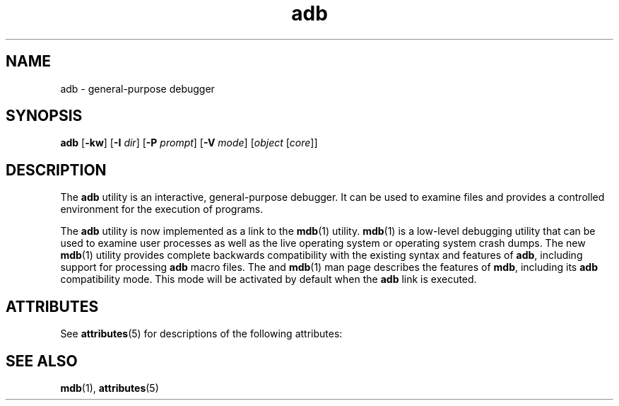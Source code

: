 '\" te
.\" CDDL HEADER START
.\"
.\" The contents of this file are subject to the terms of the
.\" Common Development and Distribution License (the "License").  
.\" You may not use this file except in compliance with the License.
.\"
.\" You can obtain a copy of the license at usr/src/OPENSOLARIS.LICENSE
.\" or http://www.opensolaris.org/os/licensing.
.\" See the License for the specific language governing permissions
.\" and limitations under the License.
.\"
.\" When distributing Covered Code, include this CDDL HEADER in each
.\" file and include the License file at usr/src/OPENSOLARIS.LICENSE.
.\" If applicable, add the following below this CDDL HEADER, with the
.\" fields enclosed by brackets "[]" replaced with your own identifying
.\" information: Portions Copyright [yyyy] [name of copyright owner]
.\"
.\" CDDL HEADER END
.\"  Copyright (c) 2005, Sun Microsystems, Inc.  All Rights Reserved
.TH adb 1 "29 Nov 2005" "SunOS 5.11" "User Commands"
.SH NAME
adb \- general-purpose debugger
.SH SYNOPSIS
.LP
.nf
\fBadb\fR [\fB-kw\fR] [\fB-I\fR \fIdir\fR] [\fB-P\fR \fIprompt\fR] [\fB-V\fR \fImode\fR] [\fIobject\fR [\fIcore\fR]]
.fi

.SH DESCRIPTION
.LP
The \fBadb\fR utility is an interactive, general-purpose debugger. It can be used to examine files and provides a controlled environment for the execution of
programs.
.LP
The \fBadb\fR utility is now implemented as a link to the \fBmdb\fR(1) utility. \fBmdb\fR(1) is a low-level
debugging utility that can be used to examine user processes as well as the live operating system or operating system crash dumps. The new \fBmdb\fR(1) utility provides complete backwards compatibility with the existing syntax
and features of \fBadb\fR, including support for processing \fBadb\fR macro files. The \fI\fR and \fBmdb\fR(1) man page describes the
features of \fBmdb\fR, including its \fBadb\fR compatibility mode. This mode will be activated by default when the \fBadb\fR link is executed.
.SH ATTRIBUTES
.LP
See \fBattributes\fR(5) for descriptions of the following attributes:
.sp

.sp
.TS
tab() box;
cw(2.75i) |cw(2.75i) 
lw(2.75i) |lw(2.75i) 
.
ATTRIBUTE TYPEATTRIBUTE VALUE
_
AvailabilitySUNWmdb
.TE

.SH SEE ALSO
.LP
\fBmdb\fR(1), \fBattributes\fR(5)
.LP
\fI\fR
